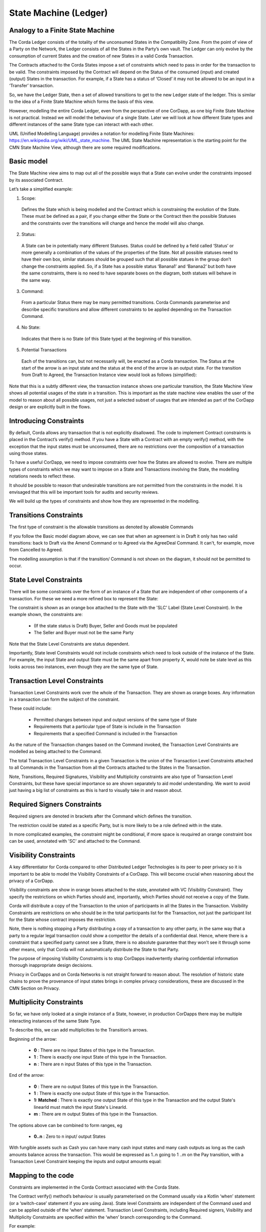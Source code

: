 ======================
State Machine (Ledger)
======================

---------------------------------
Analogy to a Finite State Machine
---------------------------------

The Corda Ledger consists of the totality of the unconsumed States in the Compatibility Zone.
From the point of view of a Party on the Network, the Ledger consists of all the States in the Party’s own vault. The Ledger can only evolve by the consumption of current States and the creation of new States in a valid Corda Transaction.

The Contracts attached to the Corda States impose a set of constraints which need to pass in order for the transaction to be valid. The constraints imposed by the Contract will depend on the Status of the consumed (input) and created (output) States in the transaction. For example, if a State has a status of ‘Closed’ it may not be allowed to be an input in a ‘Transfer’ transaction.

So, we have the Ledger State, then a set of allowed transitions to get to the new Ledger state of the ledger. This is similar to the idea of a Finite State Machine which forms the basis of this view.

However, modelling the entire Corda Ledger, even from the perspective of one CorDapp, as one big Finite State Machine is not practical. Instead we will model the behaviour of a single State. Later we will look at how different State types and different instances of the same State type can interact with each other.

UML (Unified Modelling Language) provides a notation for modelling Finite State Machines: https://en.wikipedia.org/wiki/UML_state_machine. The UML State Machine representation is the starting point for the CMN State Machine View, although there are some required modifications.

-----------
Basic model
-----------

The State Machine view aims to map out all of the possible ways that a State can evolve under the constraints imposed by its associated Contract.

Let’s take a simplified example:

.. image:: ../resources/views/CMN2_SM_Simplified_example.png
  :width: 80%
  :align: center

1. Scope:

  Defines the State which is being modelled and the Contract which is constraining the evolution of the State. These must be defined as a pair, if you change either the State or the Contract then the possible Statuses and the constraints over the transitions will change and hence the model will also change.

2. Status:

  A State can be in potentially many different Statuses. Status could be defined by a field called ‘Status’ or more generally a combination of the values of the properties of the State.  Not all possible statuses need to have their own box, similar statuses should be grouped such that all possible statues in the group don’t change the constraints applied. So, if a State has a possible status ‘Banana1’ and ‘Banana2’ but both have the same constraints, there is no need to have separate boxes on the diagram, both statues will behave in the same way.

3. Command:

  From a particular Status there may be many permitted transitions. Corda Commands parameterise and describe specific transitions and allow different constraints to be applied depending on the Transaction Command.

4. No State:

  Indicates that there is no State (of this State type) at the beginning of this transition.

5. Potential Transactions

  Each of the transitions can, but not necessarily will, be enacted as a Corda transaction. The Status at the start of the arrow is an input state and the status at the end of the arrow is an output state. For the transition from Draft to Agreed, the Transaction Instance view would look as follows (simplified):

.. image:: ../resources/views/CMN2_SM_Transaction_equivalent.png
  :width: 60%
  :align: center



Note that this is a subtly different view, the transaction instance shows one particular transition, the State Machine View shows all potential usages of the state in a transition. This is important as the state machine view enables the user of the model to reason about all possible usages, not just a selected subset of usages that are intended as part of the CorDapp design or are explicitly built in the flows.


-----------------------
Introducing Constraints
-----------------------

By default, Corda allows any transaction that is not explicitly disallowed. The code to implement Contract constraints is placed in the Contract’s verify() method. If you have a State with a Contract with an empty verify() method, with the exception that the input states must be unconsumed, there are no restrictions over the composition of a transaction using those states.

To have a useful CorDapp, we need to impose constraints over how the States are allowed to evolve. There are multiple types of constraints which we may want to impose on a State and Transactions involving the State, the modelling notations needs to reflect these.

It should be possible to reason that undesirable transitions are not permitted from the constraints in the model. It is envisaged that this will be important tools for audits and security reviews.

We will build up the types of constraints and show how they are represented in the modelling.

-----------------------
Transitions Constraints
-----------------------

The first type of constraint is the allowable transitions as denoted by allowable Commands

If you follow the Basic model diagram above, we can see that when an agreement is in Draft it only has two valid transitions: back to Draft via the Amend Command or to Agreed via the AgreeDeal Command. It can't, for example, move from Cancelled to Agreed.

The modelling assumption is that if the transition/ Command is not shown on the diagram, it should not be permitted to occur.

-----------------------
State Level Constraints
-----------------------

There will be some constraints over the form of an instance of a State that are independent of other components of a transaction. For these we need a more refined box to represent the State:

.. image:: ../resources/views/CMN2_SM_State_level_constraints.png
  :width: 30%
  :align: center


The constraint is shown as an orange box attached to the State with the 'SLC' Label (State Level Constraint). In the example shown, the constraints are:

    -	(If the state status is Draft) Buyer, Seller and Goods must be populated
    -	The Seller and Buyer must not be the same Party

Note that the State Level Constraints are status dependent.

Importantly, State level Constraints would not include constraints which need to look outside of the instance of the State. For example, the input State and output State must be the same apart from property X, would note be state level as this looks across two instances, even though they are the same type of State.

-----------------------------
Transaction Level Constraints
-----------------------------

Transaction Level Constraints work over the whole of the Transaction. They are shown as orange boxes. Any information in a transaction can form the subject of the constraint.

.. image:: ../resources/views/CMN2_SM_Transaction_level_constraints.png
  :width: 60%
  :align: center

These could include:

  -	Permitted changes between input and output versions of the same type of State
  -	Requirements that a particular type of State is include in the Transaction
  -	Requirements that a specified Command is included in the Transaction

As the nature of the Transaction changes based on the Command invoked, the Transaction Level Constraints are modelled as being attached to the Command.

The total Transaction Level Constraints in a given Transaction is the union of the Transaction Level Constraints attached to all Commands in the Transaction from all the Contracts attached to the States in the Transaction.

Note, Transitions, Required Signatures, Visibility and Multiplicity constraints are also type of Transaction Level Constraints, but these have special importance so are shown separately to aid model understanding. We want to avoid just having a big list of constraints as this is hard to visually take in and reason about.

----------------------------
Required Signers Constraints
----------------------------

Required signers are denoted in brackets after the Command which defines the transition.

.. image:: ../resources/views/CMN2_SM_Signing_constraints_inline.png
  :width: 60%
  :align: center

The restriction could be stated as a specific Party, but is more likely to be a role defined with in the state.

In more complicated examples, the constraint might be conditional, if more space is reuquired an orange constraint box can be used, annotated with 'SC' and attached to the Command.

.. image:: ../resources/views/CMN2_SM_Signing_constraints_box.png
  :width: 60%
  :align: center

----------------------
Visibility Constraints
----------------------

A key differentiator for Corda compared to other Distributed Ledger Technologies is its peer to peer privacy so it is important to be able to model the Visibility Constraints of a CorDapp. This will become crucial when reasoning about the privacy of a CorDapp.

.. image:: ../resources/views/CMN2_SM_Visibility_constraints.png
  :width: 30%
  :align: center


Visibility constraints are show in orange boxes attached to the state, annotated with VC (Visibility Constraint). They specify the restrictions on which Parties should and, importantly, which Parties should not receive a copy of the State.

Corda will distribute a copy of the Transaction to the union of participants in all the States in the Transaction. Visibility Constraints are restrictions on who should be in the total participants list for the Transaction, not just the participant list for the State whose contract imposes the restriction.

Note, there is nothing stopping a Party distributing a copy of a transaction to any other party, in the same way that a party to a regular legal transaction could show a competitor the details of a confidential deal. Hence, where there is a constraint that a specified party cannot see a State, there is no absolute guarantee that they won’t see it through some other means, only that Corda will not automatically distribute the State to that Party.

The purpose of imposing Visibility Constraints is to stop CorDapps inadvertently sharing confidential information thorough inappropriate design decisions.

Privacy in CorDapps and on Corda Networks is not straight forward to reason about. The resolution of historic state chains to prove the provenance of input states brings in complex privacy considerations, these are discussed in the CMN Section on Privacy.

------------------------
Multiplicity Constraints
------------------------

So far, we have only looked at a single instance of a State, however, in production CorDapps there may be multiple interacting instances of the same State Type.

To describe this, we can add multiplicities to the Transition’s arrows.

.. image:: ../resources/views/CMN2_SM_Multiplicity_constraints.png
  :width: 80%
  :align: center

Beginning of the arrow:

  - **0** : There are no input States of this type in the Transaction.
  - **1** : There is exactly one input State of this type in the Transaction.
  - **n** : There are n input States of this type in the Transaction.

End of the arrow:

  - **0** : There are no output States of this type in the Transaction.
  - **1** : There is exactly one output State of this type in the Transaction.
  - **1: Matched** : There is exactly one output State of this type in the Transaction and the output State's linearId must match the input State's LinearId.
  - **m** : There are m output States of this type in the Transaction.

The options above can be combined to form ranges, eg

  - **0..n** : Zero to n input/ output States


With fungible assets such as Cash you can have many cash input states and many cash outputs as long as the cash amounts balance across the transaction. This would be expressed as 1..n going to 1 ..m on the Pay transition, with a Transaction Level Constraint keeping the inputs and output amounts equal:

.. image:: ../resources/views/CMN2_SM_Cash_example.png
  :width: 60%
  :align: center

-------------------
Mapping to the code
-------------------

Constraints are implemented in the Corda Contract associated with the Corda State.

The Contract verify() method’s behaviour is usually parameterised on the Command usually via a Kotlin ‘when’ statement (or a ‘switch-case’ statement if you are using Java). State level Constraints are independent of the Command used and can be applied outside of the ‘when’ statement. Transaction Level Constraints, including Required signers, Visibility and Multiplicity Constraints are specified within the ‘when’ branch corresponding to the Command.

For example:

.. code-block:: kotlin

    class AgreementContract : Contract {

        interface Commands : CommandData {
            class Draft : TypeOnlyCommandData(), Commands
            class Amend : TypeOnlyCommandData(), Commands
            class AgreeDeal : TypeOnlyCommandData(), Commands
            class Update Deal : TypeOnlyCommandData(), Commands
            class Cancel : TypeOnlyCommandData(), Commands
        }

        override fun verify(tx: LedgerTransaction) {
            requireThat {

                //*** State Level Constraints, ie Constraints which are independent of the Command ***
            }

            val command = tx.commands.requireSingleCommand<MyContract.Commands>()

            when (command.value) {
                is Commands.Draft -> requireThat {

                    //*** Constraints applicable for the Draft transition ***
                }
                is Commands.Amend -> requireThat {

                    //*** Constraints applicable for the Amend transition ***
                }
                is Commands.AgreeDeal -> requireThat {

                    //*** Constraints applicable for the Agree transition ***
                }

                is Commands.UpdateDeal -> requireThat {

                    //*** Constraints applicable for the UpdateDeal transition ***
                }
                is Commands.Cancel -> requireThat {

                    //*** Constraints applicable for the Cancel transition ***
                }

                else -> {
                    throw TransactionVerificationException
                }
            }
        }
    }

Allowed transitions are managed in this case by the ‘when’ statement, if the Command is not in a valid ‘when’ branch then the contract throws an error. However, this is a simplified example which assumes one Command in the Transaction, the logic would be more complicated when multiple Commands can be present.

-------------------
Putting it together
-------------------

We can see each of the concepts above in this example of an AgreementState State Machine view:

.. image:: ../resources/views/CMN2_SM_Full_example.png
  :width: 100%
  :align: center
